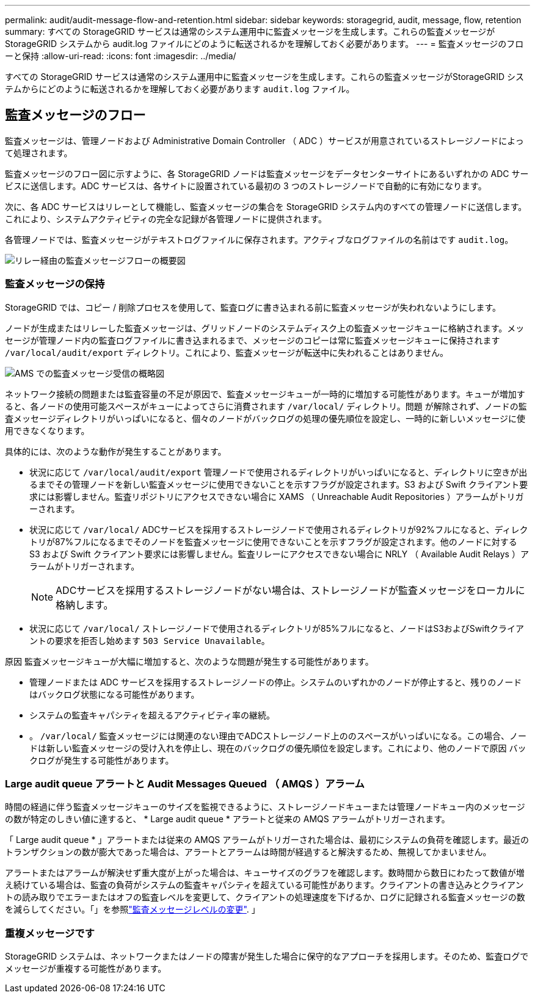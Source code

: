 ---
permalink: audit/audit-message-flow-and-retention.html 
sidebar: sidebar 
keywords: storagegrid, audit, message, flow, retention 
summary: すべての StorageGRID サービスは通常のシステム運用中に監査メッセージを生成します。これらの監査メッセージが StorageGRID システムから audit.log ファイルにどのように転送されるかを理解しておく必要があります。 
---
= 監査メッセージのフローと保持
:allow-uri-read: 
:icons: font
:imagesdir: ../media/


[role="lead"]
すべての StorageGRID サービスは通常のシステム運用中に監査メッセージを生成します。これらの監査メッセージがStorageGRID システムからにどのように転送されるかを理解しておく必要があります `audit.log` ファイル。



== 監査メッセージのフロー

監査メッセージは、管理ノードおよび Administrative Domain Controller （ ADC ）サービスが用意されているストレージノードによって処理されます。

監査メッセージのフロー図に示すように、各 StorageGRID ノードは監査メッセージをデータセンターサイトにあるいずれかの ADC サービスに送信します。ADC サービスは、各サイトに設置されている最初の 3 つのストレージノードで自動的に有効になります。

次に、各 ADC サービスはリレーとして機能し、監査メッセージの集合を StorageGRID システム内のすべての管理ノードに送信します。これにより、システムアクティビティの完全な記録が各管理ノードに提供されます。

各管理ノードでは、監査メッセージがテキストログファイルに保存されます。アクティブなログファイルの名前はです `audit.log`。

image::../media/audit_message_flow.gif[リレー経由の監査メッセージフローの概要図]



=== 監査メッセージの保持

StorageGRID では、コピー / 削除プロセスを使用して、監査ログに書き込まれる前に監査メッセージが失われないようにします。

ノードが生成またはリレーした監査メッセージは、グリッドノードのシステムディスク上の監査メッセージキューに格納されます。メッセージが管理ノード内の監査ログファイルに書き込まれるまで、メッセージのコピーは常に監査メッセージキューに保持されます `/var/local/audit/export` ディレクトリ。これにより、監査メッセージが転送中に失われることはありません。

image::../media/audit_message_retention.gif[AMS での監査メッセージ受信の概略図]

ネットワーク接続の問題または監査容量の不足が原因で、監査メッセージキューが一時的に増加する可能性があります。キューが増加すると、各ノードの使用可能スペースがキューによってさらに消費されます `/var/local/` ディレクトリ。問題 が解除されず、ノードの監査メッセージディレクトリがいっぱいになると、個々のノードがバックログの処理の優先順位を設定し、一時的に新しいメッセージに使用できなくなります。

具体的には、次のような動作が発生することがあります。

* 状況に応じて `/var/local/audit/export` 管理ノードで使用されるディレクトリがいっぱいになると、ディレクトリに空きが出るまでその管理ノードを新しい監査メッセージに使用できないことを示すフラグが設定されます。S3 および Swift クライアント要求には影響しません。監査リポジトリにアクセスできない場合に XAMS （ Unreachable Audit Repositories ）アラームがトリガーされます。
* 状況に応じて `/var/local/` ADCサービスを採用するストレージノードで使用されるディレクトリが92%フルになると、ディレクトリが87%フルになるまでそのノードを監査メッセージに使用できないことを示すフラグが設定されます。他のノードに対する S3 および Swift クライアント要求には影響しません。監査リレーにアクセスできない場合に NRLY （ Available Audit Relays ）アラームがトリガーされます。
+

NOTE: ADCサービスを採用するストレージノードがない場合は、ストレージノードが監査メッセージをローカルに格納します。

* 状況に応じて `/var/local/` ストレージノードで使用されるディレクトリが85%フルになると、ノードはS3およびSwiftクライアントの要求を拒否し始めます `503 Service Unavailable`。


原因 監査メッセージキューが大幅に増加すると、次のような問題が発生する可能性があります。

* 管理ノードまたは ADC サービスを採用するストレージノードの停止。システムのいずれかのノードが停止すると、残りのノードはバックログ状態になる可能性があります。
* システムの監査キャパシティを超えるアクティビティ率の継続。
* 。 `/var/local/` 監査メッセージには関連のない理由でADCストレージノード上ののスペースがいっぱいになる。この場合、ノードは新しい監査メッセージの受け入れを停止し、現在のバックログの優先順位を設定します。これにより、他のノードで原因 バックログが発生する可能性があります。




=== Large audit queue アラートと Audit Messages Queued （ AMQS ）アラーム

時間の経過に伴う監査メッセージキューのサイズを監視できるように、ストレージノードキューまたは管理ノードキュー内のメッセージの数が特定のしきい値に達すると、 * Large audit queue * アラートと従来の AMQS アラームがトリガーされます。

「 Large audit queue * 」アラートまたは従来の AMQS アラームがトリガーされた場合は、最初にシステムの負荷を確認します。最近のトランザクションの数が膨大であった場合は、アラートとアラームは時間が経過すると解決するため、無視してかまいません。

アラートまたはアラームが解決せず重大度が上がった場合は、キューサイズのグラフを確認します。数時間から数日にわたって数値が増え続けている場合は、監査の負荷がシステムの監査キャパシティを超えている可能性があります。クライアントの書き込みとクライアントの読み取りでエラーまたはオフの監査レベルを変更して、クライアントの処理速度を下げるか、ログに記録される監査メッセージの数を減らしてください。「」を参照link:changing-audit-message-levels.html["監査メッセージレベルの変更"]. 」



=== 重複メッセージです

StorageGRID システムは、ネットワークまたはノードの障害が発生した場合に保守的なアプローチを採用します。そのため、監査ログでメッセージが重複する可能性があります。
